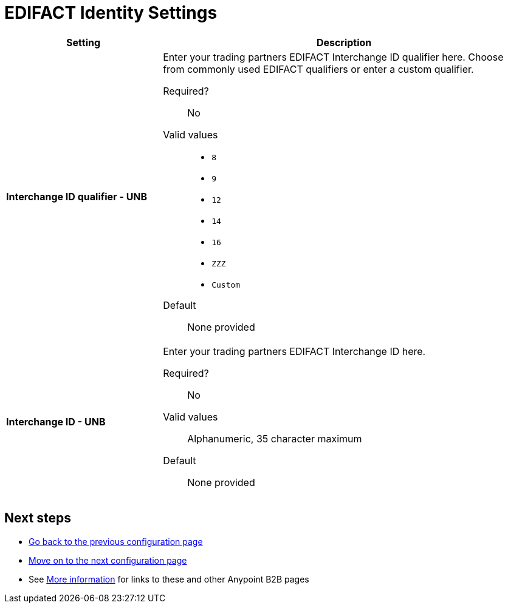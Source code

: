 = EDIFACT Identity Settings

[%header,cols="3s,7a"]
|===
|Setting |Description

|Interchange ID qualifier - UNB
|Enter your trading partners EDIFACT Interchange ID qualifier here. Choose from commonly used EDIFACT qualifiers or enter a custom qualifier.


Required?::
No

Valid values::

* `8`
* `9`
* `12`
* `14`
* `16`
* `ZZZ`
* `Custom`


Default::

None provided



|Interchange ID - UNB
|Enter your trading partners EDIFACT Interchange ID here.

Required?::
No

Valid values::

Alphanumeric, 35 character maximum

Default::

None provided

|===

== Next steps

* link:/anypoint-b2b/edifact-settings[Go back to the previous configuration page]
* link:/anypoint-b2b/edifact-settings-inbound-(read)[Move on to the next configuration page]
* See link:/anypoint-b2b/more-information[More information] for links to these and other Anypoint B2B pages
